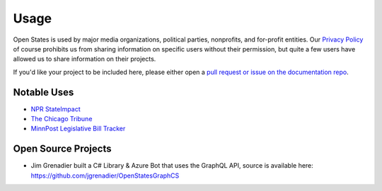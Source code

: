 Usage
=====

Open States is used by major media organizations, political parties, nonprofits, and for-profit entities.
Our `Privacy Policy <https://openstates.org/tos/>`_ of course prohibits us from sharing information on specific
users without their permission, but quite a few users have allowed us to share information on their projects.

If you'd like your project to be included here, please either open a `pull request or issue on the documentation repo <https://github.com/openstates/documentation>`_.

Notable Uses
------------

* `NPR StateImpact <https://stateimpact.npr.org/teamblog/>`_
* `The Chicago Tribune <https://blog.apps.chicagotribune.com/2011/12/19/analyzing-illinois-pension-codes-using-the-open-states-project/>`_
* `MinnPost Legislative Bill Tracker <https://www.minnpost.com/data/2013/04/minnesota-2013-legislative-bill-tracker/#categorie>`_


Open Source Projects
--------------------

* Jim Grenadier built a C# Library & Azure Bot that uses the GraphQL API, source is available here: https://github.com/jgrenadier/OpenStatesGraphCS

